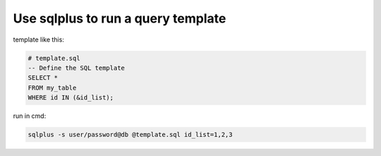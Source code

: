 Use sqlplus to run a query template
^^^^^^^^^^^^^^^^^^^^^^^^^^^^^^^^^^^^^^^

template like this:

.. code-block:: sql

    # template.sql
    -- Define the SQL template
    SELECT *
    FROM my_table
    WHERE id IN (&id_list);

run in cmd:

.. code-block:: bash

    sqlplus -s user/password@db @template.sql id_list=1,2,3


